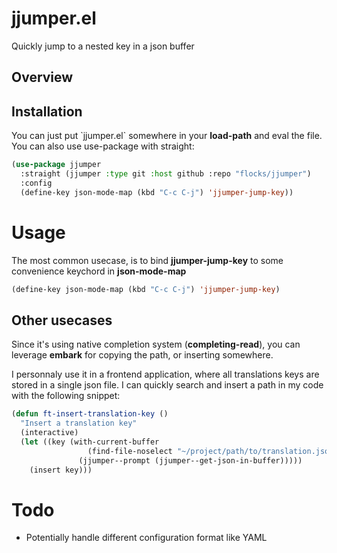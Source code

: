 * jjumper.el

Quickly jump to a nested key in a json buffer

** Overview

[[https://github.com/flocks/jjumper/raw/main/jjumper.gif]]

** Installation

You can just put `jjumper.el` somewhere in your *load-path* and eval the file.
You can also use use-package with straight:

#+BEGIN_SRC emacs-lisp
  (use-package jjumper
	:straight (jjumper :type git :host github :repo "flocks/jjumper")
	:config
	(define-key json-mode-map (kbd "C-c C-j") 'jjumper-jump-key))
#+END_SRC


* Usage

The most common usecase, is to bind *jjumper-jump-key* to some convenience keychord
in *json-mode-map*

#+BEGIN_SRC emacs-lisp
  (define-key json-mode-map (kbd "C-c C-j") 'jjumper-jump-key)
#+END_SRC

** Other usecases

Since it's using native completion system (*completing-read*), you can leverage
*embark* for copying the path, or inserting somewhere.

I personnaly use it in a frontend application, where all translations keys are stored
in a single json file. I can quickly search and insert a path in my code with the
following snippet:

#+BEGIN_SRC emacs-lisp
  (defun ft-insert-translation-key ()
	"Insert a translation key"
	(interactive)
	(let ((key (with-current-buffer
				   (find-file-noselect "~/project/path/to/translation.json")
				 (jjumper--prompt (jjumper--get-json-in-buffer)))))
	  (insert key)))
#+END_SRC


* Todo

- Potentially handle different configuration format like YAML
